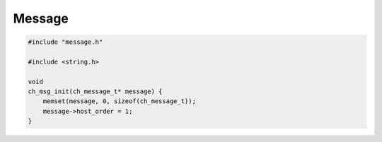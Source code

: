 =======
Message
=======

.. code-block:: cpp

   #include "message.h"

   #include <string.h>

   void
   ch_msg_init(ch_message_t* message) {
       memset(message, 0, sizeof(ch_message_t));
       message->host_order = 1;
   }
